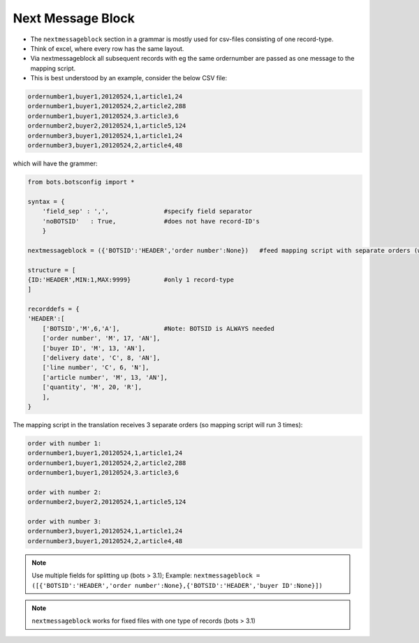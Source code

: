 Next Message Block
==================

* The ``nextmessageblock`` section in a grammar is mostly used for csv-files consisting of one record-type.
* Think of excel, where every row has the same layout.
* Via nextmessageblock all subsequent records with eg the same ordernumber are passed as one message to the mapping script.
* This is best understood by an example, consider the below CSV file:

.. code:: 

    ordernumber1,buyer1,20120524,1,article1,24
    ordernumber1,buyer1,20120524,2,article2,288
    ordernumber1,buyer1,20120524,3.article3,6
    ordernumber2,buyer2,20120524,1,article5,124
    ordernumber3,buyer1,20120524,1,article1,24
    ordernumber3,buyer1,20120524,2,article4,48

which will have the grammer:

.. code-block:: python

    from bots.botsconfig import *

    syntax = { 
        'field_sep' : ',',               #specify field separator
        'noBOTSID'   : True,             #does not have record-ID's
        }

    nextmessageblock = ({'BOTSID':'HEADER','order number':None})   #feed mapping script with separate orders (where ordernumber is different)

    structure = [             
    {ID:'HEADER',MIN:1,MAX:9999}         #only 1 record-type
    ]

    recorddefs = {
    'HEADER':[    
        ['BOTSID','M',6,'A'],            #Note: BOTSID is ALWAYS needed
        ['order number', 'M', 17, 'AN'],
        ['buyer ID', 'M', 13, 'AN'],
        ['delivery date', 'C', 8, 'AN'],
        ['line number', 'C', 6, 'N'],
        ['article number', 'M', 13, 'AN'],
        ['quantity', 'M', 20, 'R'],
        ],
    }

The mapping script in the translation receives 3 separate orders (so mapping script will run 3 times):

.. code::

    order with number 1:
    ordernumber1,buyer1,20120524,1,article1,24
    ordernumber1,buyer1,20120524,2,article2,288
    ordernumber1,buyer1,20120524,3.article3,6

    order with number 2:
    ordernumber2,buyer2,20120524,1,article5,124

    order with number 3:
    ordernumber3,buyer1,20120524,1,article1,24
    ordernumber3,buyer1,20120524,2,article4,48

.. note::
    Use multiple fields for splitting up (bots > 3.1); Example:
    ``nextmessageblock = ([{'BOTSID':'HEADER','order number':None},{'BOTSID':'HEADER','buyer ID':None}])``

.. note::
    ``nextmessageblock`` works for fixed files with one type of records (bots > 3.1)
